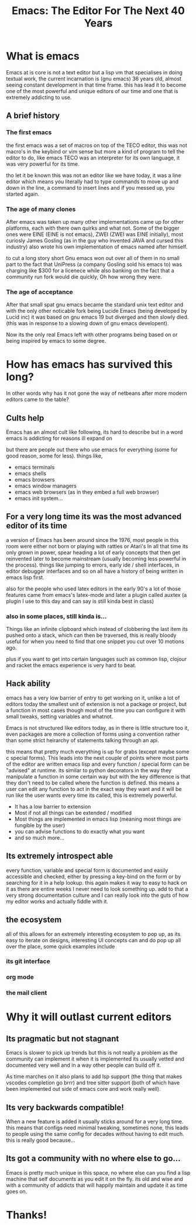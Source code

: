 #+TITLE: Emacs: The Editor For The Next 40 Years
#+OPTIONS: toc:nil reveal_width:1200 reveal_height:1080 num:nil
#+REVEAL_ROOT: ../reveal.js
#+REVEAL_TITLE_SLIDE: <h1>%t</h1><h3>%s</h3><h2>By %A %a</h2><h3><i>I have the software tastes of a 50 year old man</i></h3><p>Press s for speaker notes</p>
#+REVEAL_THEME: black
#+REVEAL_TRANS: slide

#+LATEX_CLASS: article
#+LATEX_CLASS_OPTIONS: [a4paper]
#+LATEX_HEADER: \usepackage[top=1cm,left=3cm,right=3cm]{geometry}

* What is emacs
#+begin_notes
Emacs at is core is not a text editor but a lisp vm that specialises in doing
textual work, the current incarnation is (gnu emacs) 36 years old, almost seeing constant
development in that time frame. this has lead it to become one of the most
powerful and unique editors of our time and one that is extremely addicting to
use.
#+end_notes
** A brief history
*** The first emacs
#+begin_notes
the first emacs was a set of macros on top of the TECO editor, this was not
macro's in the keybind or vim sense but more a kind of program to tell the
editor to do, like emacs TECO was an interpreter for its own language, it was
very powerful for its time.

tho let it be known this was not an editor like we have today, it was a line
editor which means you literally had to type commands to move up and down in the
line, a command to insert lines and if you messed up, you started again.
#+end_notes
*** The age of many clones
#+begin_notes
After emacs was taken up many other implementations came up for other platforms,
each with there own quirks and what not. Some of the bigger ones were EINE (EINE
is not emacs), ZWEI (ZWEI was EINE initially), most curiosly James Gosling (as
in the guy who invented JAVA and cursed this industry) also wrote his own
implementation of emacs named after himself.

to cut a long story short Gnu emacs won out over all of them in no small part to
the fact that UniPress (a company Gosling sold his emacs to) was charging like
$300 for a licenece while also banking on the fact that a community run fork
would die quickly, Oh how wrong they were.
#+end_notes
*** The age of acceptance
#+begin_notes
After that small spat gnu emacs became the standard unix text editor and with
the only other noticable fork being Lucide Emacs (being developed by Lucid inc)
it was based on gnu emacs 19 but diverged and then slowly died. (this was in
response to a slowing down of gnu emacs developent).

Now its the only real Emacs left with other programs being based on or being
inspired by emacs to some degree.
#+end_notes

* How has emacs has survived this long?
#+begin_notes
In other words why has it not gone the way of netbeans after more modern editors
came to the table?
#+end_notes
** Cults help
#+begin_notes
Emacs has an almost cult like following, its hard to describe but in a word
emacs is addicting for reasons ill expand on

but there are people out there who use emacs for everything (some for good reason, some for
less).
things like,
#+end_notes

#+attr_reveal: :frag (roll-in)
- emacs terminals
- emacs shells
- emacs browsers
- emacs window managers
- emacs web browsers (as in they embed a full web browser)
- emacs init system...

** For a very long time its was the most advanced editor of its time
#+begin_notes
a version of Emacs has been around since the 1976, most people in this room were either not
born or playing with rattles or Atari's
In all that time its only grown in power, spear heading a lot of early concepts
that then get reinvented later to become mainstream (usually becoming less
powerful in the process). things like jumping to errors, early ide / shell
interfaces, in editor debugger interfaces and so on all have a history of being
written in emacs lisp first.

also for the people who used latex editors in the early 90's a lot of those
features came from emacs's latex-mode and later a plugin called auxtex (a plugin
I use to this day and can say is still kinda best in class)
#+end_notes

*** also in some places, still kinda is...
#+begin_notes
Things like an infinite clipboard which instead of clobbering the last item its
pushed onto a stack, which can then be traversed, this is really bloody useful
for when you need to find that one snippet you cut over 10 motions ago.

plus if you want to get into certain languages such as common lisp,
clojour and racket the emacs experience is very hard to beat.
#+end_notes

** Hack ability
#+begin_notes
emacs has a very low barrier of entry to get working on it, unlike a lot of
editors today the smallest unit of extension is not a package or project, but a
function in most cases though most of the time you can configure it with
small tweaks, setting variables and whatnot.

Emacs is not structured like editors today, as in there is little structure too
it, even packages are more a collection of forms using a convention rather than
some strict heirarchy of statements talking through an api.

this means that pretty much everything is up for grabs (except maybe some c
special forms). This leads into the next couple of points where most parts of
the editor are written emacs lisp and every function / special form can be
"advised" at runtime. its similar to python decorators in the way they
manipulate a function in some certain way but with the key
difference is that they don't need to be called where  the function is defined. this
means a user can edit any function to act in the exact way they want and it will
be run like the user wants every time its called, this is extremely powerful.
#+end_notes
#+ATTR_REVEAL: :frag (roll-in)
- It has a low barrier to extension
- Most if not all things can be extended / modified
- Most things are implemented in emacs lisp (meaning most things are fungible by
  the user)
- you can advise functions to do exactly what you want
- and so much more...
** Its extremely introspect able
#+begin_notes
every function, variable and special form is documented and easily accessible and
checked, either by pressing a key-bind on the form or by searching for it in a
help lookup. this again makes it way to easy to hack on it as there are entire
weeks I never need to look something up. add to that a very strong documentation
culture and I can really look into the guts of how my editor works and actually
fiddle with it.
#+end_notes
** the ecosystem
#+begin_notes
all of this allows for an extremely interesting ecosystem to pop up, as its easy
to iterate on designs, interesting UI concepts can and do pop up all over the
place, some quick examples include
#+end_notes
*** its git interface
*** org mode
*** the mail client
* Why it will outlast current editors
** Its pragmatic but not stagnant
#+begin_notes
Emacs is slower to pick up trends but this is not really a problem as
the community can implement it
when it is implemented its usually vetted and documented very well and in a way
other people can build off it.

As time marches on it also plans to add lsp support (the thing that makes
vscodes completion go brrr) and tree sitter support (both of which have been
implemented out side of emacs core and work really well).
#+end_notes
** Its very backwards compatible!
#+begin_notes
When a new feature is added it usually sticks around for a very long time. this
means that configs need minimal tweaking, sometimes none, this leads to people
using the same config for decades without having to edit much. this is really
good because...
#+end_notes
** Its got a community with no where else to go...
#+begin_notes
Emacs is pretty much unique in this space, no where else can you find a lisp
machine that self documents as you edit it on the fly. its old and wise and with
a community of addicts that will happily maintain and update it as time goes on.
#+end_notes

* Thanks!
